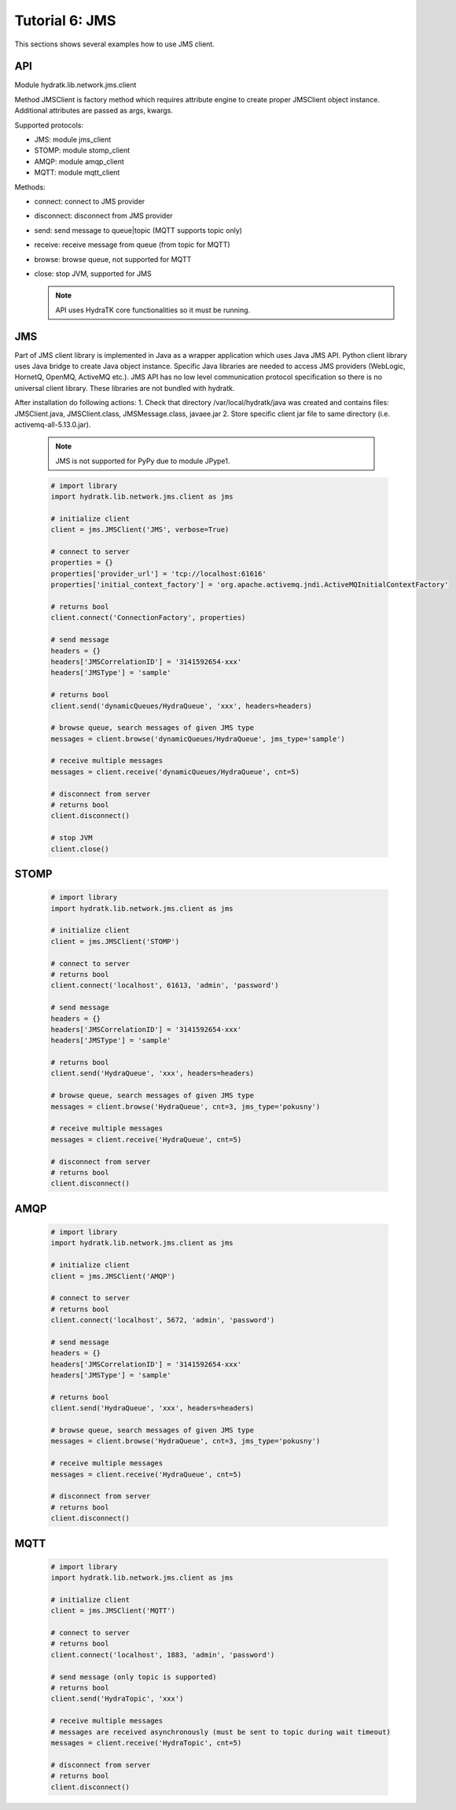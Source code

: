 .. _tutor_network_tut6_jms:

Tutorial 6: JMS
===============

This sections shows several examples how to use JMS client.

API
^^^

Module hydratk.lib.network.jms.client

Method JMSClient is factory method which requires attribute engine to create 
proper JMSClient object instance. Additional attributes are passed as args, kwargs. 

Supported protocols:

* JMS: module jms_client
* STOMP: module stomp_client
* AMQP: module amqp_client
* MQTT: module mqtt_client

Methods:

* connect: connect to JMS provider 
* disconnect: disconnect from JMS provider 
* send: send message to queue|topic (MQTT supports topic only)
* receive: receive message from queue (from topic for MQTT)
* browse: browse queue, not supported for MQTT
* close: stop JVM, supported for JMS

  .. note::
   
     API uses HydraTK core functionalities so it must be running.

JMS
^^^

Part of JMS client library is implemented in Java as a wrapper application which uses Java JMS API.
Python client library uses Java bridge to create Java object instance.
Specific Java libraries are needed to access JMS providers (WebLogic, HornetQ, OpenMQ, ActiveMQ etc.). 
JMS API has no low level communication protocol specification so there is no universal client library.
These libraries are not bundled with hydratk. 

After installation do following actions:
1. Check that directory /var/local/hydratk/java was created and contains files: JMSClient.java, JMSClient.class, JMSMessage.class, javaee.jar
2. Store specific client jar file to same directory (i.e. activemq-all-5.13.0.jar).

  .. note ::
  
     JMS is not supported for PyPy due to module JPype1.

  .. code-block:: python
  
     # import library
     import hydratk.lib.network.jms.client as jms    
    
     # initialize client
     client = jms.JMSClient('JMS', verbose=True)
     
     # connect to server
     properties = {}
     properties['provider_url'] = 'tcp://localhost:61616'
     properties['initial_context_factory'] = 'org.apache.activemq.jndi.ActiveMQInitialContextFactory'
     
     # returns bool
     client.connect('ConnectionFactory', properties) 
     
     # send message
     headers = {}
     headers['JMSCorrelationID'] = '3141592654-xxx'
     headers['JMSType'] = 'sample'
      
     # returns bool  
     client.send('dynamicQueues/HydraQueue', 'xxx', headers=headers)
     
     # browse queue, search messages of given JMS type
     messages = client.browse('dynamicQueues/HydraQueue', jms_type='sample')
     
     # receive multiple messages
     messages = client.receive('dynamicQueues/HydraQueue', cnt=5) 
     
     # disconnect from server
     # returns bool
     client.disconnect()
     
     # stop JVM
     client.close()
     
STOMP
^^^^^

  .. code-block:: python
  
     # import library
     import hydratk.lib.network.jms.client as jms    
    
     # initialize client
     client = jms.JMSClient('STOMP')
     
     # connect to server     
     # returns bool
     client.connect('localhost', 61613, 'admin', 'password') 
     
     # send message
     headers = {}
     headers['JMSCorrelationID'] = '3141592654-xxx'
     headers['JMSType'] = 'sample'
      
     # returns bool  
     client.send('HydraQueue', 'xxx', headers=headers)
     
     # browse queue, search messages of given JMS type
     messages = client.browse('HydraQueue', cnt=3, jms_type='pokusny')
     
     # receive multiple messages
     messages = client.receive('HydraQueue', cnt=5) 
     
     # disconnect from server
     # returns bool
     client.disconnect()
     
AMQP
^^^^

  .. code-block:: python
  
     # import library
     import hydratk.lib.network.jms.client as jms    
    
     # initialize client
     client = jms.JMSClient('AMQP')
     
     # connect to server     
     # returns bool
     client.connect('localhost', 5672, 'admin', 'password')
     
     # send message
     headers = {}
     headers['JMSCorrelationID'] = '3141592654-xxx'
     headers['JMSType'] = 'sample'
      
     # returns bool  
     client.send('HydraQueue', 'xxx', headers=headers)
     
     # browse queue, search messages of given JMS type
     messages = client.browse('HydraQueue', cnt=3, jms_type='pokusny')
     
     # receive multiple messages
     messages = client.receive('HydraQueue', cnt=5) 
     
     # disconnect from server
     # returns bool
     client.disconnect()
     
MQTT
^^^^

  .. code-block:: python
  
     # import library
     import hydratk.lib.network.jms.client as jms    
    
     # initialize client
     client = jms.JMSClient('MQTT')
     
     # connect to server     
     # returns bool
     client.connect('localhost', 1883, 'admin', 'password')
     
     # send message (only topic is supported)
     # returns bool  
     client.send('HydraTopic', 'xxx')
     
     # receive multiple messages
     # messages are received asynchronously (must be sent to topic during wait timeout) 
     messages = client.receive('HydraTopic', cnt=5) 
     
     # disconnect from server
     # returns bool
     client.disconnect()       